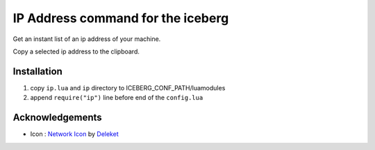 IP Address command for the iceberg
========================================
Get an instant list of an ip address of your machine.

Copy a selected ip address to the clipboard.

.. image:: https://raw.github.com/yuin/iceberg-ip/master/image.jpg

Installation
-----------------

1. copy ``ip.lua`` and ``ip`` directory to ICEBERG_CONF_PATH/luamodules
2. append ``require("ip")`` line before end of the ``config.lua``

Acknowledgements
-------------------
- Icon : `Network Icon <http://www.iconarchive.com/show/sleek-xp-basic-icons-by-deleket/Network-icon.html>`_ by `Deleket <http://www.iconarchive.com/artist/deleket.html>`_
